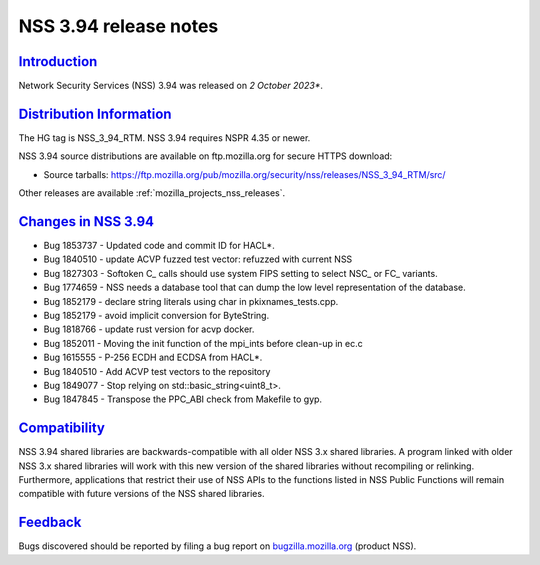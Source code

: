 .. _mozilla_projects_nss_nss_3_94_release_notes:

NSS 3.94 release notes
======================

`Introduction <#introduction>`__
--------------------------------

.. container::

   Network Security Services (NSS) 3.94 was released on *2 October 2023**.


.. _distribution_information:

`Distribution Information <#distribution_information>`__
--------------------------------------------------------

.. container::

   The HG tag is NSS_3_94_RTM. NSS 3.94 requires NSPR 4.35 or newer.

   NSS 3.94 source distributions are available on ftp.mozilla.org for secure HTTPS download:

   -  Source tarballs:
      https://ftp.mozilla.org/pub/mozilla.org/security/nss/releases/NSS_3_94_RTM/src/

   Other releases are available :ref:`mozilla_projects_nss_releases`.

.. _changes_in_nss_3.94:

`Changes in NSS 3.94 <#changes_in_nss_3.94>`__
----------------------------------------------------

.. container::

   - Bug 1853737 - Updated code and commit ID for HACL*. 
   - Bug 1840510 - update ACVP fuzzed test vector: refuzzed with current NSS
   - Bug 1827303 - Softoken C_ calls should use system FIPS setting to select NSC_ or FC_ variants.
   - Bug 1774659 - NSS needs a database tool that can dump the low level representation of the database. 
   - Bug 1852179 - declare string literals using char in pkixnames_tests.cpp. 
   - Bug 1852179 - avoid implicit conversion for ByteString.
   - Bug 1818766 - update rust version for acvp docker.
   - Bug 1852011 - Moving the init function of the mpi_ints before clean-up in ec.c 
   - Bug 1615555 - P-256 ECDH and ECDSA from HACL*. 
   - Bug 1840510 - Add ACVP test vectors to the repository 
   - Bug 1849077 - Stop relying on std::basic_string<uint8_t>.
   - Bug 1847845 - Transpose the PPC_ABI check from Makefile to gyp.

`Compatibility <#compatibility>`__
----------------------------------

.. container::

   NSS 3.94 shared libraries are backwards-compatible with all older NSS 3.x shared
   libraries. A program linked with older NSS 3.x shared libraries will work with
   this new version of the shared libraries without recompiling or
   relinking. Furthermore, applications that restrict their use of NSS APIs to the
   functions listed in NSS Public Functions will remain compatible with future
   versions of the NSS shared libraries.

`Feedback <#feedback>`__
------------------------

.. container::

   Bugs discovered should be reported by filing a bug report on
   `bugzilla.mozilla.org <https://bugzilla.mozilla.org/enter_bug.cgi?product=NSS>`__ (product NSS).
